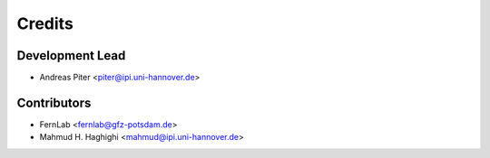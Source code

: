 =======
Credits
=======

Development Lead
----------------

* Andreas Piter <piter@ipi.uni-hannover.de>

Contributors
------------

* FernLab <fernlab@gfz-potsdam.de>
* Mahmud H. Haghighi <mahmud@ipi.uni-hannover.de>
